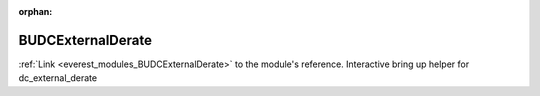 :orphan:

.. _everest_modules_handwritten_BUDCExternalDerate:

..  This file is a placeholder for an optional single file
    handwritten documentation for the BUDCExternalDerate module.
    Please decide whether you want to use this single file,
    or a set of files in the doc/ directory.
    In the latter case, you can delete this file.
    In the former case, you can delete the doc/ directory.
    
..  This handwritten documentation is optional. In case
    you do not want to write it, you can delete this file
    and the doc/ directory.

..  The documentation can be written in reStructuredText,
    and will be converted to HTML and PDF by Sphinx.

*******************************************
BUDCExternalDerate
*******************************************

:ref:`Link <everest_modules_BUDCExternalDerate>` to the module's reference.
Interactive bring up helper for dc_external_derate
